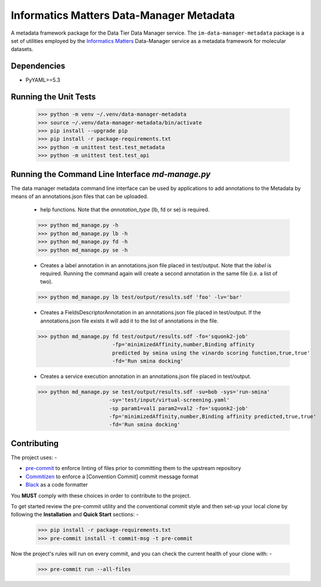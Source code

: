 Informatics Matters Data-Manager Metadata
=========================================

A metadata framework package for the Data Tier Data Manager service.
The ``im-data-manager-metadata`` package is a set of utilities
employed by the `Informatics Matters`_ Data-Manager service
as a metadata framework for molecular datasets.

.. image:: docs/data-manager-metadata.png
  :width: 1000
  :alt: Data Manager Metadata Classes


Dependencies
************
- PyYAML>=5.3


Running the Unit Tests
**********************

    >>> python -m venv ~/.venv/data-manager-metadata
    >>> source ~/.venv/data-manager-metadata/bin/activate
    >>> pip install --upgrade pip
    >>> pip install -r package-requirements.txt
    >>> python -m unittest test.test_metadata
    >>> python -m unittest test.test_api



Running the Command Line Interface *md-manage.py*
*************************************************

The data manager metadata command line interface can be used by applications to
add annotations to the Metadata by means of an annotations.json files that can be
uploaded.

    - help functions. Note that the *annotation_type* (lb, fd or se) is required.

    >>> python md_manage.py -h
    >>> python md_manage.py lb -h
    >>> python md_manage.py fd -h
    >>> python md_manage.py se -h

    - Creates a label annotation in an annotations.json file placed in test/output.
      Note that the *label* is required. Running the command again will create a second annotation
      in the same file (i.e. a list of two).

    >>> python md_manage.py lb test/output/results.sdf 'foo' -lv='bar'

    - Creates a FieldsDescriptorAnnotation in an annotations.json file placed in test/output.
      If the annotations.json file exists it will add it to the list of annotations in the file.

    >>> python md_manage.py fd test/output/results.sdf -fo='squonk2-job'
                            -fp='minimizedAffinity,number,Binding affinity
                            predicted by smina using the vinardo scoring function,true,true'
                            -fd='Run smina docking'

    - Creates a service execution annotation in an annotations.json file placed in test/output.

    >>> python md_manage.py se test/output/results.sdf -su=bob -sys='run-smina'
                           -sy='test/input/virtual-screening.yaml'
                           -sp param1=val1 param2=val2 -fo='squonk2-job'
                           -fp='minimizedAffinity,number,Binding affinity predicted,true,true'
                           -fd='Run smina docking'


Contributing
************

The project uses: -

- `pre-commit`_ to enforce linting of files prior to committing them to the
  upstream repository
- `Commitizen`_ to enforce a [Convention Commit] commit message format
- `Black`_ as a code formatter

You **MUST** comply with these choices in order to  contribute to the project.

To get started review the pre-commit utility and the conventional commit style
and then set-up your local clone by following the **Installation** and
**Quick Start** sections: -

    >>> pip install -r package-requirements.txt
    >>> pre-commit install -t commit-msg -t pre-commit

Now the project's rules will run on every commit, and you can check the
current health of your clone with: -

    >>> pre-commit run --all-files

.. _Informatics Matters: http://www.informaticsmatters.com
.. _black: https://black.readthedocs.io/en/stable
.. _commitizen: https://commitizen-tools.github.io/commitizen/
.. _pre-commit: https://pre-commit.com
